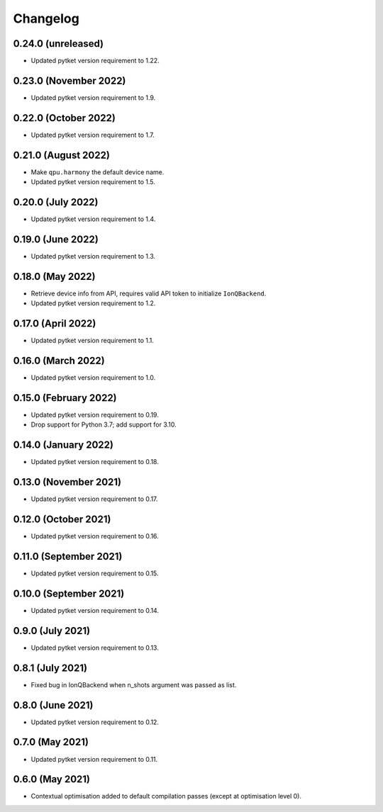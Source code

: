 Changelog
~~~~~~~~~

0.24.0 (unreleased)
-------------------

* Updated pytket version requirement to 1.22.

0.23.0 (November 2022)
----------------------

* Updated pytket version requirement to 1.9.

0.22.0 (October 2022)
---------------------

* Updated pytket version requirement to 1.7.

0.21.0 (August 2022)
--------------------

* Make ``qpu.harmony`` the default device name.
* Updated pytket version requirement to 1.5.

0.20.0 (July 2022)
------------------

* Updated pytket version requirement to 1.4.

0.19.0 (June 2022)
------------------

* Updated pytket version requirement to 1.3.

0.18.0 (May 2022)
-----------------

* Retrieve device info from API, requires valid API token to initialize ``IonQBackend``.
* Updated pytket version requirement to 1.2.

0.17.0 (April 2022)
-------------------

* Updated pytket version requirement to 1.1.

0.16.0 (March 2022)
-------------------

* Updated pytket version requirement to 1.0.

0.15.0 (February 2022)
----------------------

* Updated pytket version requirement to 0.19.
* Drop support for Python 3.7; add support for 3.10.

0.14.0 (January 2022)
---------------------

* Updated pytket version requirement to 0.18.

0.13.0 (November 2021)
----------------------

* Updated pytket version requirement to 0.17.

0.12.0 (October 2021)
---------------------

* Updated pytket version requirement to 0.16.

0.11.0 (September 2021)
-----------------------

* Updated pytket version requirement to 0.15.

0.10.0 (September 2021)
-----------------------

* Updated pytket version requirement to 0.14.

0.9.0 (July 2021)
-----------------

* Updated pytket version requirement to 0.13.

0.8.1 (July 2021)
-----------------

* Fixed bug in IonQBackend when n_shots argument was passed as list.

0.8.0 (June 2021)
-----------------

* Updated pytket version requirement to 0.12.

0.7.0 (May 2021)
----------------

* Updated pytket version requirement to 0.11.

0.6.0 (May 2021)
----------------

* Contextual optimisation added to default compilation passes (except at optimisation level 0).
